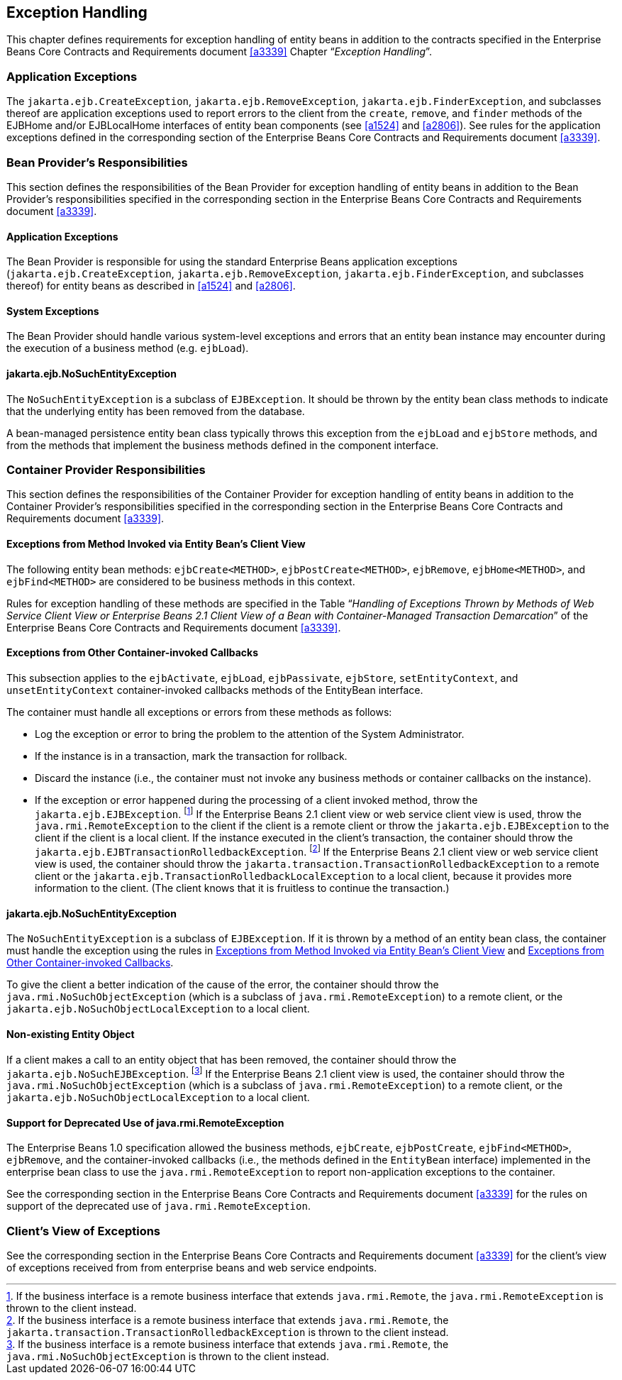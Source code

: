 [[a3210]]
== Exception Handling

This chapter defines requirements for exception handling of entity beans in addition to the contracts specified in the Enterprise Beans Core Contracts and Requirements document <<a3339>> Chapter "`__Exception Handling__`".

=== Application Exceptions

The `jakarta.ejb.CreateException`, `jakarta.ejb.RemoveException`, `jakarta.ejb.FinderException`, and subclasses thereof are application exceptions used to report errors to the client from the `create`, `remove`, and `finder` methods of the EJBHome and/or EJBLocalHome interfaces of entity bean components (see <<a1524>> and <<a2806>>).
See rules for the application exceptions defined in the corresponding section of the Enterprise Beans Core Contracts and Requirements document <<a3339>>.

=== Bean Provider’s Responsibilities

This section defines the responsibilities of the Bean Provider for exception handling of entity beans in addition to the Bean Provider’s responsibilities specified in the corresponding section in the Enterprise Beans Core Contracts and Requirements document <<a3339>>.

==== Application Exceptions

The Bean Provider is responsible for using the standard Enterprise Beans application exceptions (`jakarta.ejb.CreateException`, `jakarta.ejb.RemoveException`, `jakarta.ejb.FinderException`, and subclasses thereof) for entity beans as described in <<a1524>> and <<a2806>>.

[[a3221]]
==== System Exceptions

The Bean Provider should handle various system-level exceptions and errors that an entity bean instance may encounter during the execution of a business method (e.g. `ejbLoad`).

==== jakarta.ejb.NoSuchEntityException

The `NoSuchEntityException` is a subclass of `EJBException`.
It should be thrown by the entity bean class methods to indicate that the underlying entity has been removed from the database.

A bean-managed persistence entity bean class typically throws this exception from the `ejbLoad` and `ejbStore` methods, and from the methods that implement the business methods defined in the component interface.

[[a3227]]
=== Container Provider Responsibilities

This section defines the responsibilities of the Container Provider for exception handling of entity beans in addition to the Container Provider’s responsibilities specified in the corresponding section in the Enterprise Beans Core Contracts and Requirements document <<a3339>>.

[[a3229]]
==== Exceptions from Method Invoked via Entity Bean’s Client View

The following entity bean methods: `ejbCreate<METHOD>`, `ejbPostCreate<METHOD>`, `ejbRemove`, `ejbHome<METHOD>`, and `ejbFind<METHOD>` are considered to be business methods in this context.

Rules for exception handling of these methods are specified in the Table "`__Handling of Exceptions Thrown by Methods of Web Service Client View or Enterprise Beans 2.1 Client View of a Bean with Container-Managed Transaction Demarcation__`" of the Enterprise Beans Core Contracts and Requirements document <<a3339>>.

[[a3232]]
==== Exceptions from Other Container-invoked Callbacks

This subsection applies to the `ejbActivate`, `ejbLoad`, `ejbPassivate`, `ejbStore`, `setEntityContext`, and `unsetEntityContext` container-invoked callbacks methods of the EntityBean interface.

The container must handle all exceptions or errors from these methods as follows:

* Log the exception or error to bring the problem to the attention of the System Administrator.

* If the instance is in a transaction, mark the transaction for rollback.

* Discard the instance (i.e., the container must not invoke any business methods or container callbacks on the instance).

* If the exception or error happened during the processing of a client invoked method, throw the `jakarta.ejb.EJBException`.
footnote:a3395[If the business interface is a remote business interface that extends `java.rmi.Remote`, the `java.rmi.RemoteException` is thrown to the client instead.]
If the Enterprise Beans 2.1 client view or web service client view is used, throw the `java.rmi.RemoteException` to the client if the client is a remote client or throw the `jakarta.ejb.EJBException` to the client if the client is a local client.
If the instance executed in the client’s transaction, the container should throw the `jakarta.ejb.EJBTransactionRolledbackException`.
footnote:a3396[If the business interface is a remote business interface that extends `java.rmi.Remote`, the `jakarta.transaction.TransactionRolledbackException` is thrown to the client instead.]
If the Enterprise Beans 2.1 client view or web service client view is used, the container should throw the `jakarta.transaction.TransactionRolledbackException` to a remote client or the `jakarta.ejb.TransactionRolledbackLocalException` to a local client, because it provides more information to the client.
(The client knows that it is fruitless to continue the transaction.)

==== jakarta.ejb.NoSuchEntityException

The `NoSuchEntityException` is a subclass of `EJBException`.
If it is thrown by a method of an entity bean class, the container must handle the exception using the rules in <<a3229>> and <<a3232>>.

To give the client a better indication of the cause of the error, the container should throw the `java.rmi.NoSuchObjectException` (which is a subclass of `java.rmi.RemoteException`) to a remote client, or the `jakarta.ejb.NoSuchObjectLocalException` to a local client.

==== Non-existing Entity Object

If a client makes a call to an entity object that has been removed, the container should throw the `jakarta.ejb.NoSuchEJBException`.
footnote:a3397[If the business interface is a remote business interface that extends `java.rmi.Remote`, the `java.rmi.NoSuchObjectException` is thrown to the client instead.]
If the Enterprise Beans 2.1 client view is used, the container should throw the `java.rmi.NoSuchObjectException` (which is a subclass of `java.rmi.RemoteException`) to a remote client, or the `jakarta.ejb.NoSuchObjectLocalException` to a local client.

==== Support for Deprecated Use of java.rmi.RemoteException

The Enterprise Beans 1.0 specification allowed the business methods, `ejbCreate`, `ejbPostCreate`, `ejbFind<METHOD>`, `ejbRemove`, and the container-invoked callbacks (i.e., the methods defined in the `EntityBean` interface) implemented in the enterprise bean class to use the `java.rmi.RemoteException` to report non-application exceptions to the container.

See the corresponding section in the Enterprise Beans Core Contracts and Requirements document <<a3339>> for the rules on support of the deprecated use of `java.rmi.RemoteException`.

=== Client’s View of Exceptions

See the corresponding section in the Enterprise Beans Core Contracts and Requirements document <<a3339>> for the client’s view of exceptions received from from enterprise beans and web service endpoints.
